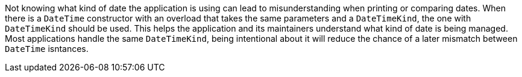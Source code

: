 Not knowing what kind of date the application is using can lead to misunderstanding when printing or comparing dates. When there is a `DateTime` constructor with an overload that takes the same parameters and a `DateTimeKind`, the one with `DateTimeKind` should be used. This helps the application and its maintainers understand what kind of date is being managed. Most applications handle the same `DateTimeKind`, being intentional about it will reduce the chance of a later mismatch between `DateTime` isntances.
